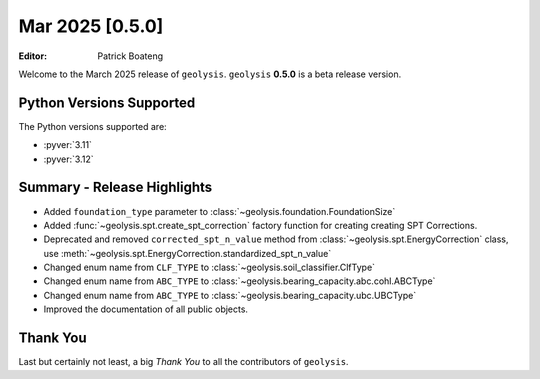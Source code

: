 ****************
Mar 2025 [0.5.0]
****************

:Editor: Patrick Boateng

Welcome to the March 2025 release of ``geolysis``. ``geolysis`` **0.5.0**
is a beta release version.

Python Versions Supported
=========================

The Python versions supported are:

- :pyver:`3.11`
- :pyver:`3.12`

Summary - Release Highlights
============================

- Added ``foundation_type`` parameter to :class:`~geolysis.foundation.FoundationSize`
- Added :func:`~geolysis.spt.create_spt_correction` factory function for creating
  creating SPT Corrections.
- Deprecated and removed ``corrected_spt_n_value`` method from :class:`~geolysis.spt.EnergyCorrection`
  class, use :meth:`~geolysis.spt.EnergyCorrection.standardized_spt_n_value`
- Changed enum name from ``CLF_TYPE`` to :class:`~geolysis.soil_classifier.ClfType`
- Changed enum name from ``ABC_TYPE`` to :class:`~geolysis.bearing_capacity.abc.cohl.ABCType`
- Changed enum name from ``ABC_TYPE`` to :class:`~geolysis.bearing_capacity.ubc.UBCType`
- Improved the documentation of all public objects.

Thank You
=========

Last but certainly not least, a big *Thank You* to all the contributors of
``geolysis``.
